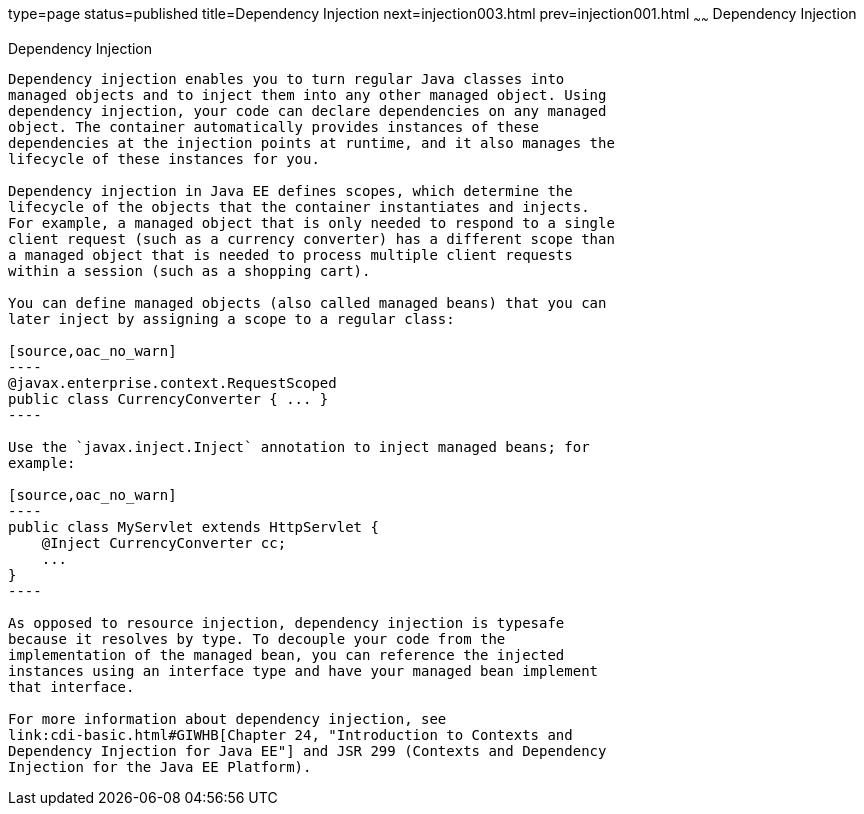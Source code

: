 type=page
status=published
title=Dependency Injection
next=injection003.html
prev=injection001.html
~~~~~~
Dependency Injection
====================

[[BABDJGIE]]

[[dependency-injection]]
Dependency Injection
--------------------

Dependency injection enables you to turn regular Java classes into
managed objects and to inject them into any other managed object. Using
dependency injection, your code can declare dependencies on any managed
object. The container automatically provides instances of these
dependencies at the injection points at runtime, and it also manages the
lifecycle of these instances for you.

Dependency injection in Java EE defines scopes, which determine the
lifecycle of the objects that the container instantiates and injects.
For example, a managed object that is only needed to respond to a single
client request (such as a currency converter) has a different scope than
a managed object that is needed to process multiple client requests
within a session (such as a shopping cart).

You can define managed objects (also called managed beans) that you can
later inject by assigning a scope to a regular class:

[source,oac_no_warn]
----
@javax.enterprise.context.RequestScoped
public class CurrencyConverter { ... }
----

Use the `javax.inject.Inject` annotation to inject managed beans; for
example:

[source,oac_no_warn]
----
public class MyServlet extends HttpServlet {
    @Inject CurrencyConverter cc;
    ...
}
----

As opposed to resource injection, dependency injection is typesafe
because it resolves by type. To decouple your code from the
implementation of the managed bean, you can reference the injected
instances using an interface type and have your managed bean implement
that interface.

For more information about dependency injection, see
link:cdi-basic.html#GIWHB[Chapter 24, "Introduction to Contexts and
Dependency Injection for Java EE"] and JSR 299 (Contexts and Dependency
Injection for the Java EE Platform).


